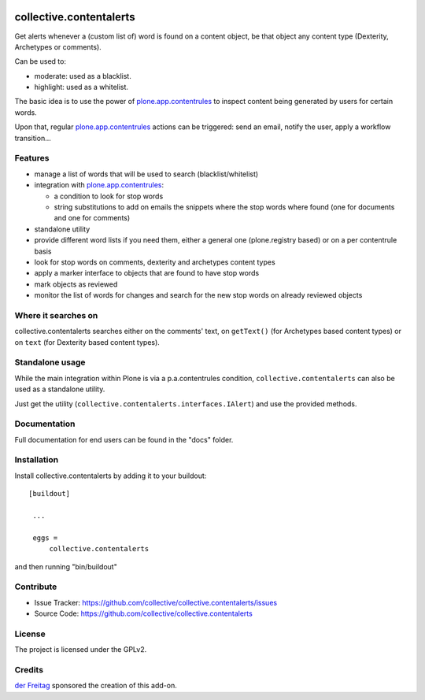.. This README is meant for consumption by humans and pypi. Pypi can render rst files so please do not use Sphinx features.
   If you want to learn more about writing documentation, please check out: http://docs.plone.org/about/documentation_styleguide_addons.html
   This text does not appear on pypi or github. It is a comment.

.. image:: https://secure.travis-ci.org/collective/collective.contentalerts.png?branch=master
    :target: http://travis-ci.org/collective/collective.contentalerts
    :alt: Travis

.. image:: https://coveralls.io/repos/collective/collective.contentalerts/badge.svg?branch=master&service=github
    :target: https://coveralls.io/github/collective/collective.contentalerts?branch=master
    :alt: Coveralls

========================
collective.contentalerts
========================
Get alerts whenever a (custom list of) word is found on a content object,
be that object any content type (Dexterity, Archetypes or comments).

Can be used to:

- moderate: used as a blacklist.
- highlight: used as a whitelist.

The basic idea is to use the power of `plone.app.contentrules`_ to inspect
content being generated by users for certain words.

Upon that, regular `plone.app.contentrules`_ actions can be triggered:
send an email, notify the user, apply a workflow transition...

Features
--------
- manage a list of words that will be used to search (blacklist/whitelist)
- integration with  `plone.app.contentrules`_:

  - a condition to look for stop words
  - string substitutions to add on emails the snippets where the stop words
    where found (one for documents and one for comments)

- standalone utility
- provide different word lists if you need them,
  either a general one (plone.registry based) or on a per contentrule basis
- look for stop words on comments, dexterity and archetypes content types
- apply a marker interface to objects that are found to have stop words
- mark objects as reviewed
- monitor the list of words for changes and search for the new stop words on already reviewed objects

Where it searches on
--------------------
collective.contentalerts searches either on the comments' text,
on ``getText()`` (for Archetypes based content types) or
on ``text`` (for Dexterity based content types).

Standalone usage
----------------
While the main integration within Plone is via a p.a.contentrules condition,
``collective.contentalerts`` can also be used as a standalone utility.

Just get the utility (``collective.contentalerts.interfaces.IAlert``) and use
the provided methods.

Documentation
-------------
Full documentation for end users can be found in the "docs" folder.

Installation
------------
Install collective.contentalerts by adding it to your buildout::

   [buildout]

    ...

    eggs =
        collective.contentalerts


and then running "bin/buildout"

Contribute
----------
- Issue Tracker: https://github.com/collective/collective.contentalerts/issues
- Source Code: https://github.com/collective/collective.contentalerts

License
-------
The project is licensed under the GPLv2.

Credits
-------

`der Freitag`_ sponsored the creation of this add-on.


.. _plone.app.contentrules:  https://pypi.python.org/pypi/plone.app.contentrules
.. _der Freitag:  https://www.freitag.de
